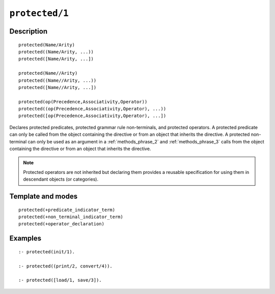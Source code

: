 ..
   This file is part of Logtalk <https://logtalk.org/>  
   Copyright 1998-2022 Paulo Moura <pmoura@logtalk.org>
   SPDX-License-Identifier: Apache-2.0

   Licensed under the Apache License, Version 2.0 (the "License");
   you may not use this file except in compliance with the License.
   You may obtain a copy of the License at

       http://www.apache.org/licenses/LICENSE-2.0

   Unless required by applicable law or agreed to in writing, software
   distributed under the License is distributed on an "AS IS" BASIS,
   WITHOUT WARRANTIES OR CONDITIONS OF ANY KIND, either express or implied.
   See the License for the specific language governing permissions and
   limitations under the License.


.. index:: pair: protected/1; Directive
.. _directives_protected_1:

``protected/1``
===============

Description
-----------

::

   protected(Name/Arity)
   protected((Name/Arity, ...))
   protected([Name/Arity, ...])

   protected(Name//Arity)
   protected((Name//Arity, ...))
   protected([Name//Arity, ...])

   protected(op(Precedence,Associativity,Operator))
   protected((op(Precedence,Associativity,Operator), ...))
   protected([op(Precedence,Associativity,Operator), ...])

Declares protected predicates, protected grammar rule non-terminals, and
protected operators. A protected predicate can only be called from the
object containing the directive or from an object that inherits the
directive. A protected non-terminal can only be used as an argument in a
:ref:`methods_phrase_2` and :ref:`methods_phrase_3` calls from the object
containing the directive or from an object that inherits the directive.

.. note::

   Protected operators are not inherited but declaring them provides
   a reusable specification for using them in descendant objects (or
   categories).

Template and modes
------------------

::

   protected(+predicate_indicator_term)
   protected(+non_terminal_indicator_term)
   protected(+operator_declaration)

Examples
--------

::

   :- protected(init/1).

   :- protected((print/2, convert/4)).

   :- protected([load/1, save/3]).

.. seealso::

   :ref:`directives_private_1`,
   :ref:`directives_public_1`,
   :ref:`methods_predicate_property_2`
